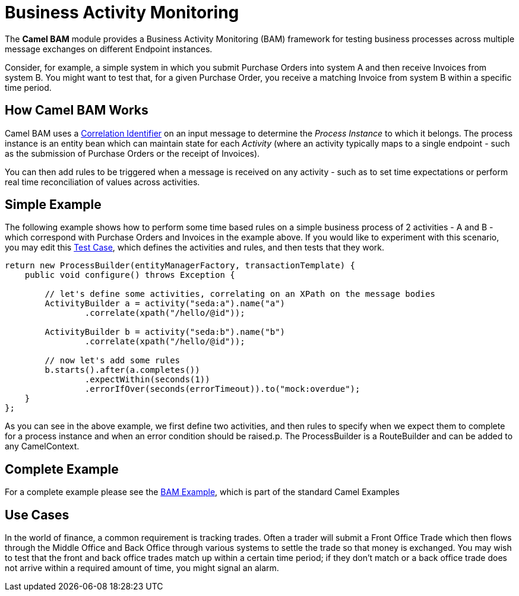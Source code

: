 [[BAM-BusinessActivityMonitoring]]
= Business Activity Monitoring
//THIS FILE IS COPIED: EDIT THE SOURCE FILE:
:page-source: components/camel-bam/src/main/docs/bam.adoc

The *Camel BAM* module provides a Business Activity Monitoring (BAM)
framework for testing business processes across multiple message
exchanges on different Endpoint instances.

Consider, for example, a simple system in which you submit Purchase
Orders into system A and then receive Invoices from system B. You might
want to test that, for a given Purchase Order, you receive a matching
Invoice from system B within a specific time period.

[[BAM-HowCamelBAMWorks]]
== How Camel BAM Works

Camel BAM uses a xref:{eip-vc}:eips:correlation-identifier.adoc[Correlation
Identifier] on an input message to determine the _Process Instance_ to
which it belongs. The process instance is an entity bean which can
maintain state for each _Activity_ (where an activity typically maps to
a single endpoint - such as the submission of Purchase Orders or the
receipt of Invoices).

You can then add rules to be triggered when a message is received on any
activity - such as to set time expectations or perform real time
reconciliation of values across activities.

[[BAM-SimpleExample]]
== Simple Example

The following example shows how to perform some time based rules on a
simple business process of 2 activities - A and B - which correspond
with Purchase Orders and Invoices in the example above. If you would
like to experiment with this scenario, you may edit this
http://svn.apache.org/repos/asf/camel/trunk/components/camel-bam/src/test/java/org/apache/camel/bam/BamRouteTest.java[Test
Case], which defines the activities and rules, and then tests that they
work.

[source,java]
-------------------------------------------------
return new ProcessBuilder(entityManagerFactory, transactionTemplate) {
    public void configure() throws Exception {
 
        // let's define some activities, correlating on an XPath on the message bodies
        ActivityBuilder a = activity("seda:a").name("a")
                .correlate(xpath("/hello/@id"));
 
        ActivityBuilder b = activity("seda:b").name("b")
                .correlate(xpath("/hello/@id"));
 
        // now let's add some rules
        b.starts().after(a.completes())
                .expectWithin(seconds(1))
                .errorIfOver(seconds(errorTimeout)).to("mock:overdue");
    }
};
-------------------------------------------------

As you can see in the above example, we first define two activities, and
then rules to specify when we expect them to complete for a process
instance and when an error condition should be raised.p. The
ProcessBuilder is a RouteBuilder and can be
added to any CamelContext.

[[BAM-CompleteExample]]
== Complete Example

For a complete example please see the xref:bam-example.adoc[BAM
Example], which is part of the standard Camel
Examples

[[BAM-UseCases]]
== Use Cases

In the world of finance, a common requirement is tracking trades. Often
a trader will submit a Front Office Trade which then flows through the
Middle Office and Back Office through various systems to settle the
trade so that money is exchanged. You may wish to test that the front
and back office trades match up within a certain time period; if they
don't match or a back office trade does not arrive within a required
amount of time, you might signal an alarm.
